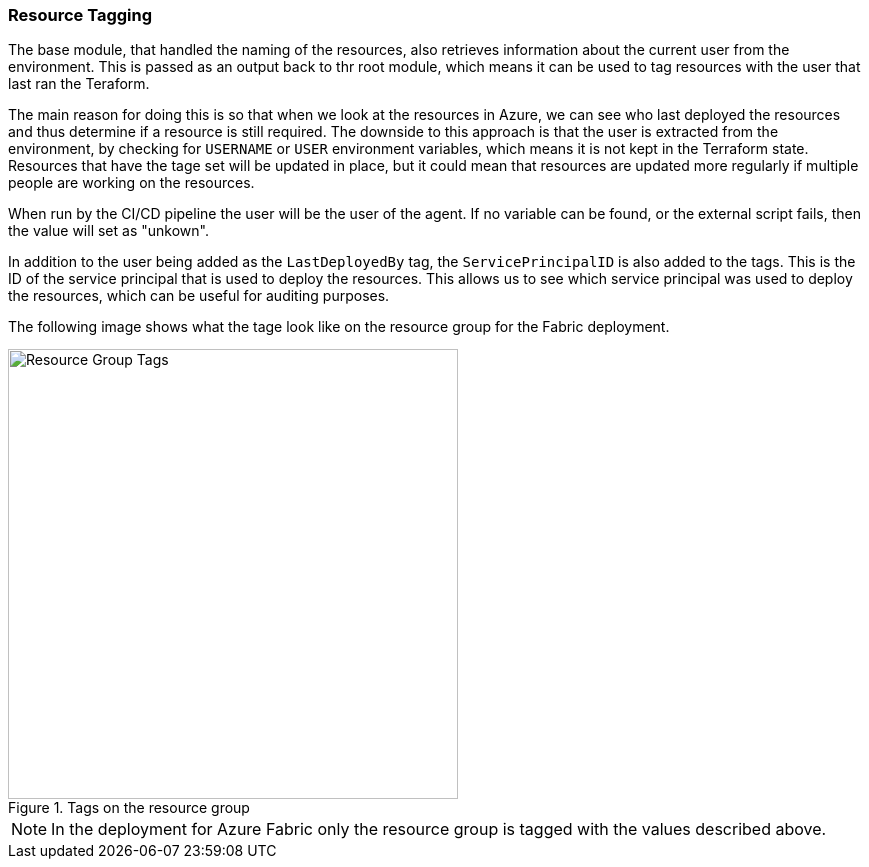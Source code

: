 === Resource Tagging

The base module, that handled the naming of the resources, also retrieves information about the current user from the environment. This is passed as an output back to thr root module, which means it can be used to tag resources with the user that last ran the Teraform.

The main reason for doing this is so that when we look at the resources in Azure, we can see who last deployed the resources and thus determine if a resource is still required. The downside to this approach is that the user is extracted from the environment, by checking for `USERNAME` or `USER` environment variables, which means it is not kept in the Terraform state. Resources that have the tage set will be updated in place, but it could mean that resources are updated more regularly if multiple people are working on the resources.

When run by the CI/CD pipeline the user will be the user of the agent. If no variable can be found, or the external script fails, then the value will set as "unkown".

In addition to the user being added as the `LastDeployedBy` tag, the `ServicePrincipalID` is also added to the tags. This is the ID of the service principal that is used to deploy the resources. This allows us to see which service principal was used to deploy the resources, which can be useful for auditing purposes.

The following image shows what the tage look like on the resource group for the Fabric deployment.

.Tags on the resource group
image::images/resource_tags.png[Resource Group Tags, width=450, align=center]

NOTE: In the deployment for Azure Fabric only the resource group is tagged with the values described above.